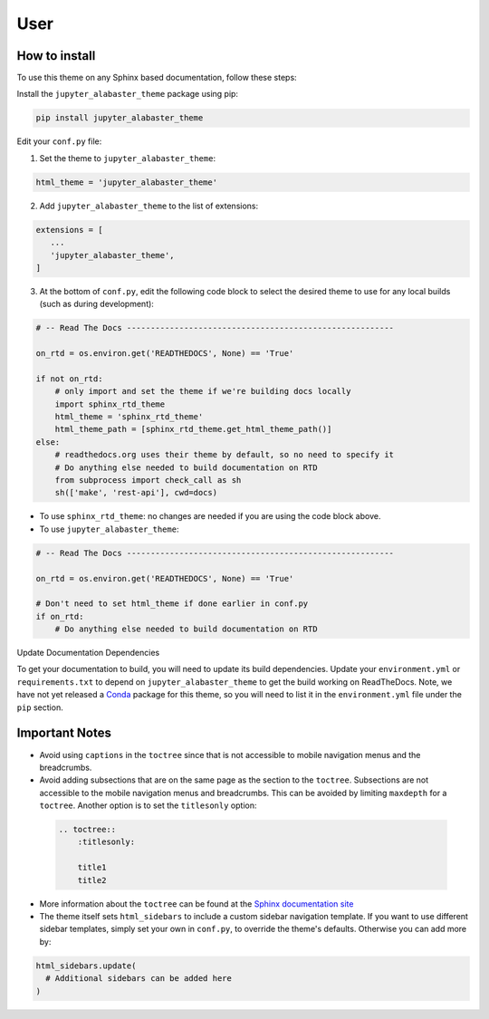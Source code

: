 .. user

=================
User
=================

How to install
===============
To use this theme on any Sphinx based documentation, follow these steps:

Install the ``jupyter_alabaster_theme`` package using pip:

.. code::

    pip install jupyter_alabaster_theme

Edit your ``conf.py`` file:

1. Set the theme to ``jupyter_alabaster_theme``:

.. code-block:: python

    html_theme = 'jupyter_alabaster_theme'

2. Add ``jupyter_alabaster_theme`` to the list of extensions:

.. code-block:: python

    extensions = [
       ...
       'jupyter_alabaster_theme',
    ]

3. At the bottom of ``conf.py``, edit the following code block to select the
   desired theme to use for any local builds (such as during development):

.. code-block:: python

    # -- Read The Docs --------------------------------------------------------

    on_rtd = os.environ.get('READTHEDOCS', None) == 'True'

    if not on_rtd:
        # only import and set the theme if we're building docs locally
        import sphinx_rtd_theme
        html_theme = 'sphinx_rtd_theme'
        html_theme_path = [sphinx_rtd_theme.get_html_theme_path()]
    else:
        # readthedocs.org uses their theme by default, so no need to specify it
        # Do anything else needed to build documentation on RTD
        from subprocess import check_call as sh
        sh(['make', 'rest-api'], cwd=docs)


- To use ``sphinx_rtd_theme``: no changes are needed if you are using the code
  block above.

- To use ``jupyter_alabaster_theme``:

.. code-block:: python

    # -- Read The Docs --------------------------------------------------------

    on_rtd = os.environ.get('READTHEDOCS', None) == 'True'

    # Don't need to set html_theme if done earlier in conf.py
    if on_rtd:
        # Do anything else needed to build documentation on RTD


Update Documentation Dependencies

To get your documentation to build, you will need to update its build
dependencies. Update your ``environment.yml`` or ``requirements.txt`` to depend on
``jupyter_alabaster_theme`` to get the build working on ReadTheDocs.
Note, we have not yet released a `Conda <https://conda.io/docs/intro.html>`_
package for this theme, so you will need to list it in the ``environment.yml``
file under the ``pip`` section.


Important Notes
================
* Avoid using ``captions`` in the ``toctree`` since that is not accessible to mobile
  navigation menus and the breadcrumbs.
* Avoid adding subsections that are on the same page as the section to the ``toctree``.
  Subsections are not accessible to the mobile navigation menus and breadcrumbs.
  This can be avoided by limiting ``maxdepth`` for a ``toctree``. Another option is
  to set the ``titlesonly`` option:

 .. code-block:: python

     .. toctree::
         :titlesonly:

         title1
         title2

* More information about the ``toctree`` can be found at the `Sphinx documentation
  site <http://www.sphinx-doc.org/en/stable/markup/toctree.html>`_

* The theme itself sets ``html_sidebars`` to include a custom sidebar navigation
  template. If you want to use different sidebar templates, simply set your own
  in ``conf.py``, to override the theme's defaults. Otherwise you can add more by:

.. code::

    html_sidebars.update(
      # Additional sidebars can be added here
    )
